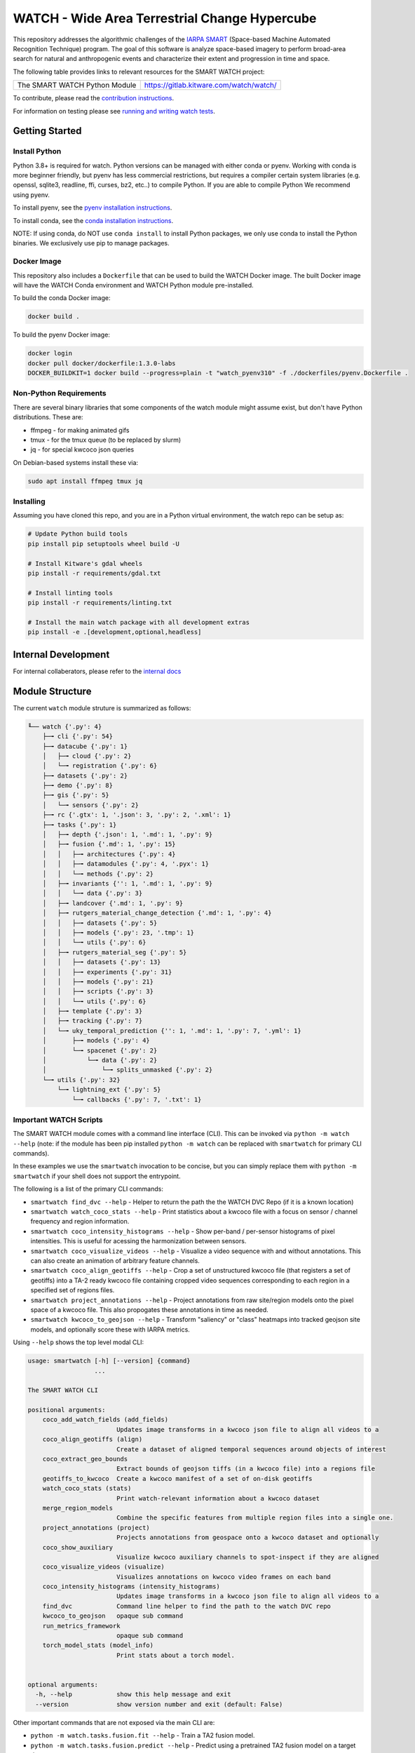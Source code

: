 WATCH - Wide Area Terrestrial Change Hypercube
==============================================

.. The large version wont work because github strips rst image rescaling. 
.. image:: https://ipfs.io/ipfs/QmYftzG6enTebF2f143KeHiPiJGs66LJf3jT1fNYAiqQvq
   :height: 100px
   :align: left

|master-pipeline| |master-coverage|


This repository addresses the algorithmic challenges of the 
`IARPA SMART <https://www.iarpa.gov/research-programs/smart>`_ (Space-based
Machine Automated Recognition Technique) program.  The goal of this software is
analyze space-based imagery to perform broad-area search for natural and
anthropogenic events and characterize their extent and progression in time and
space.


The following table provides links to relevant resources for the SMART WATCH project:

+------------------------------------+----------------------------------------------------------------+
| The SMART WATCH Python Module      | https://gitlab.kitware.com/watch/watch/                        |
+------------------------------------+----------------------------------------------------------------+

.. .. Under construction
.. .. | The SMART WATCH DVC Repo           | https://gitlab.kitware.com/watch/smart_watch_dvc/              |
.. .. +------------------------------------+----------------------------------------------------------------+

To contribute, please read the `contribution instructions <contribution_instructions.rst>`_.

For information on testing please see `running and writing watch tests <testing_practices.rst>`_.


Getting Started
---------------

Install Python
~~~~~~~~~~~~~~

Python 3.8+ is required for watch. Python versions can be managed with either
conda or pyenv. Working with conda is more beginner friendly, but pyenv has
less commercial restrictions, but requires a compiler certain system libraries
(e.g. openssl, sqlite3, readline, ffi, curses, bz2, etc..) to compile Python.
If you are able to compile Python We recommend using pyenv.

To install pyenv, see the `pyenv installation instructions <docs/install_python_pyenv.rst>`_.

To install conda, see the `conda installation instructions <docs/install_python_conda.rst>`_.

NOTE: If using conda, do NOT use ``conda install`` to install Python packages,
we only use conda to install the Python binaries. We exclusively use pip to
manage packages.


Docker Image
~~~~~~~~~~~~

This repository also includes a ``Dockerfile`` that can be used to
build the WATCH Docker image.  The built Docker image will have the
WATCH Conda environment and WATCH Python module pre-installed.

To build the conda Docker image:

.. code:: bash

   docker build .


To build the pyenv Docker image:

.. code:: bash

    docker login
    docker pull docker/dockerfile:1.3.0-labs
    DOCKER_BUILDKIT=1 docker build --progress=plain -t "watch_pyenv310" -f ./dockerfiles/pyenv.Dockerfile .


Non-Python Requirements
~~~~~~~~~~~~~~~~~~~~~~~

There are several binary libraries that some components of the watch module
might assume exist, but don't have Python distributions. These are:

* ffmpeg - for making animated gifs
* tmux - for the tmux queue (to be replaced by slurm)
* jq - for special kwcoco json queries


On Debian-based systems install these via:

.. code:: bash

   sudo apt install ffmpeg tmux jq


Installing
~~~~~~~~~~

Assuming you have cloned this repo, and you are in a Python virtual
environment, the watch repo can be setup as:

.. code:: bash

   # Update Python build tools
   pip install pip setuptools wheel build -U

   # Install Kitware's gdal wheels
   pip install -r requirements/gdal.txt

   # Install linting tools
   pip install -r requirements/linting.txt

   # Install the main watch package with all development extras
   pip install -e .[development,optional,headless]


Internal Development
--------------------

For internal collaberators, please refer to the `internal docs <docs/internal_resources.rst>`_ 


Module Structure
-----------------

The current ``watch`` module struture is summarized as follows:


.. code:: bash

    ╙── watch {'.py': 4}
        ├─╼ cli {'.py': 54}
        ├─╼ datacube {'.py': 1}
        │   ├─╼ cloud {'.py': 2}
        │   └─╼ registration {'.py': 6}
        ├─╼ datasets {'.py': 2}
        ├─╼ demo {'.py': 8}
        ├─╼ gis {'.py': 5}
        │   └─╼ sensors {'.py': 2}
        ├─╼ rc {'.gtx': 1, '.json': 3, '.py': 2, '.xml': 1}
        ├─╼ tasks {'.py': 1}
        │   ├─╼ depth {'.json': 1, '.md': 1, '.py': 9}
        │   ├─╼ fusion {'.md': 1, '.py': 15}
        │   │   ├─╼ architectures {'.py': 4}
        │   │   ├─╼ datamodules {'.py': 4, '.pyx': 1}
        │   │   └─╼ methods {'.py': 2}
        │   ├─╼ invariants {'': 1, '.md': 1, '.py': 9}
        │   │   └─╼ data {'.py': 3}
        │   ├─╼ landcover {'.md': 1, '.py': 9}
        │   ├─╼ rutgers_material_change_detection {'.md': 1, '.py': 4}
        │   │   ├─╼ datasets {'.py': 5}
        │   │   ├─╼ models {'.py': 23, '.tmp': 1}
        │   │   └─╼ utils {'.py': 6}
        │   ├─╼ rutgers_material_seg {'.py': 5}
        │   │   ├─╼ datasets {'.py': 13}
        │   │   ├─╼ experiments {'.py': 31}
        │   │   ├─╼ models {'.py': 21}
        │   │   ├─╼ scripts {'.py': 3}
        │   │   └─╼ utils {'.py': 6}
        │   ├─╼ template {'.py': 3}
        │   ├─╼ tracking {'.py': 7}
        │   └─╼ uky_temporal_prediction {'': 1, '.md': 1, '.py': 7, '.yml': 1}
        │       ├─╼ models {'.py': 4}
        │       └─╼ spacenet {'.py': 2}
        │           └─╼ data {'.py': 2}
        │               └─╼ splits_unmasked {'.py': 2}
        └─╼ utils {'.py': 32}
            └─╼ lightning_ext {'.py': 5}
                └─╼ callbacks {'.py': 7, '.txt': 1}




Important WATCH Scripts
~~~~~~~~~~~~~~~~~~~~~~~

The SMART WATCH module comes with a command line interface (CLI). This can be invoked
via ``python -m watch --help`` (note: if the module has been pip installed
``python -m watch`` can be replaced with ``smartwatch`` for primary CLI commands).

In these examples we use the ``smartwatch`` invocation to be concise, but you
can simply replace them with ``python -m smartwatch`` if your shell does not
support the entrypoint.


The following is a list of the primary CLI commands:

* ``smartwatch find_dvc --help`` - Helper to return the path the the WATCH DVC Repo (if it is a known location)

* ``smartwatch watch_coco_stats --help`` - Print statistics about a kwcoco file with a focus on sensor / channel frequency and region information.

* ``smartwatch coco_intensity_histograms --help`` - Show per-band / per-sensor histograms of pixel intensities. This is useful for acessing the harmonization between sensors. 

* ``smartwatch coco_visualize_videos --help`` - Visualize a video sequence with and without annotations. This can also create an animation of arbitrary feature channels.

* ``smartwatch coco_align_geotiffs --help`` - Crop a set of unstructured kwcoco file (that registers a set of geotiffs) into a TA-2 ready kwcoco file containing cropped video sequences corresponding to each region in a specified set of regions files.

* ``smartwatch project_annotations --help`` - Project annotations from raw site/region models onto the pixel space of a kwcoco file. This also propogates these annotations in time as needed.

* ``smartwatch kwcoco_to_geojson --help`` - Transform "saliency" or "class" heatmaps into tracked geojson site models, and optionally score these with IARPA metrics.


Using ``--help`` shows the top level modal CLI:


.. code:: 

        usage: smartwatch [-h] [--version] {command}
                          ...

        The SMART WATCH CLI

        positional arguments:
            coco_add_watch_fields (add_fields)
                                Updates image transforms in a kwcoco json file to align all videos to a
            coco_align_geotiffs (align)
                                Create a dataset of aligned temporal sequences around objects of interest
            coco_extract_geo_bounds
                                Extract bounds of geojson tiffs (in a kwcoco file) into a regions file
            geotiffs_to_kwcoco  Create a kwcoco manifest of a set of on-disk geotiffs
            watch_coco_stats (stats)
                                Print watch-relevant information about a kwcoco dataset
            merge_region_models
                                Combine the specific features from multiple region files into a single one.
            project_annotations (project)
                                Projects annotations from geospace onto a kwcoco dataset and optionally
            coco_show_auxiliary
                                Visualize kwcoco auxiliary channels to spot-inspect if they are aligned
            coco_visualize_videos (visualize)
                                Visualizes annotations on kwcoco video frames on each band
            coco_intensity_histograms (intensity_histograms)
                                Updates image transforms in a kwcoco json file to align all videos to a
            find_dvc            Command line helper to find the path to the watch DVC repo
            kwcoco_to_geojson   opaque sub command
            run_metrics_framework
                                opaque sub command
            torch_model_stats (model_info)
                                Print stats about a torch model.


        optional arguments:
          -h, --help            show this help message and exit
          --version             show version number and exit (default: False)
   


Other important commands that are not exposed via the main CLI are:

* ``python -m watch.tasks.fusion.fit --help`` - Train a TA2 fusion model.
  
* ``python -m watch.tasks.fusion.predict --help`` - Predict using a pretrained TA2 fusion model on a target dataset.

* ``python -m watch.tasks.fusion.evaluate --help`` - Measure pixel-level quality metrics between a prediction and truth kwcoco file.


Note to developers: if an important script exists and is not listed here,
please submit an MR.

New Python command line scripts can be added under the ``watch/cli`` directory.
New tools can be registered with the ``watch-cli`` tool in the
``watch/cli/__main__.py`` file, or invoked explicitly via ``python -m
watch.cli.<script-name>``.

Scripts that don’t quite belong in the WATCH Python module itself
(e.g. due to a lack of general purpose use, or lack of polish) can be
added to the ``scripts`` or ``dev`` directory. Generally, the ``scripts``
directory is for data processing and ``dev`` is for scripts related to
repository maintenence. 
  


.. _development environment: https://algorithm-toolkit.readthedocs.io/en/latest/dev-environment.html#

.. |master-pipeline| image:: https://gitlab.kitware.com/smart/watch/badges/master/pipeline.svg
   :target: https://gitlab.kitware.com/smart/watch/-/pipelines/master/latest
.. |master-coverage| image:: https://gitlab.kitware.com/smart/watch/badges/master/coverage.svg
   :target: https://gitlab.kitware.com/smart/watch/badges/master/coverage.svg
